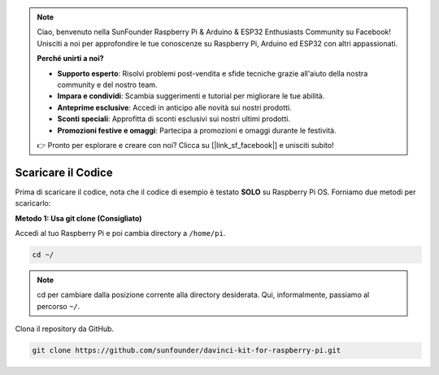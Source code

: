 .. note::

    Ciao, benvenuto nella SunFounder Raspberry Pi & Arduino & ESP32 Enthusiasts Community su Facebook! Unisciti a noi per approfondire le tue conoscenze su Raspberry Pi, Arduino ed ESP32 con altri appassionati.

    **Perché unirti a noi?**

    - **Supporto esperto**: Risolvi problemi post-vendita e sfide tecniche grazie all'aiuto della nostra community e del nostro team.
    - **Impara e condividi**: Scambia suggerimenti e tutorial per migliorare le tue abilità.
    - **Anteprime esclusive**: Accedi in anticipo alle novità sui nostri prodotti.
    - **Sconti speciali**: Approfitta di sconti esclusivi sui nostri ultimi prodotti.
    - **Promozioni festive e omaggi**: Partecipa a promozioni e omaggi durante le festività.

    👉 Pronto per esplorare e creare con noi? Clicca su [|link_sf_facebook|] e unisciti subito!

Scaricare il Codice
======================

Prima di scaricare il codice, nota che il codice di esempio è testato **SOLO** 
su Raspberry Pi OS. Forniamo due metodi per scaricarlo:

**Metodo 1: Usa git clone (Consigliato)**

Accedi al tuo Raspberry Pi e poi cambia directory a ``/home/pi``.

.. raw:: html

   <run></run>
   
.. code-block::

   cd ~/


.. note::

   cd per cambiare dalla posizione corrente alla directory desiderata. Qui, informalmente, passiamo al percorso ``~/``.

Clona il repository da GitHub.

.. raw:: html

   <run></run>
   
.. code-block::

   git clone https://github.com/sunfounder/davinci-kit-for-raspberry-pi.git
